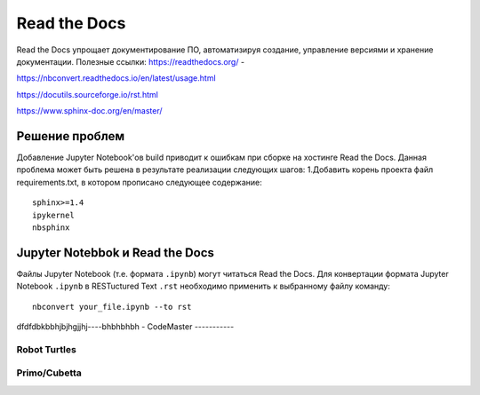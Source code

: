 Read the Docs
**************
Read the Docs упрощает документирование ПО, автоматизируя создание, управление версиями и хранение документации.
Полезные ссылки:
https://readthedocs.org/ - 

https://nbconvert.readthedocs.io/en/latest/usage.html

https://docutils.sourceforge.io/rst.html

https://www.sphinx-doc.org/en/master/

Решение проблем
================
Добавление Jupyter Notebook'ов build приводит к ошибкам при сборке на хостинге Read the Docs.
Данная проблема может быть решена в результате реализации следующих шагов:
1.Добавить корень проекта файл requirements.txt, в котором прописано следующее содержание:: 
        sphinx>=1.4
        ipykernel
        nbsphinx

Jupyter Notebbok и Read the Docs
=================================
Файлы Jupyter Notebook (т.е. формата  ``.ipynb``) могут читаться Read the Docs. 
Для конвертации формата Jupyter Notebook ``.ipynb`` в RESTuctured Text ``.rst`` необходимо применить к выбранному файлу команду::
        nbconvert your_file.ipynb --to rst

dfdfdbkbbhjbjhgjjhj----bhbhbhbh
-
CodeMaster
-----------

Robot Turtles
-------------

Primo/Cubetta
-------------